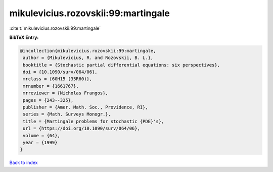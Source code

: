mikulevicius.rozovskii:99:martingale
====================================

:cite:t:`mikulevicius.rozovskii:99:martingale`

**BibTeX Entry:**

.. code-block:: bibtex

   @incollection{mikulevicius.rozovskii:99:martingale,
    author = {Mikulevicius, R. and Rozovskii, B. L.},
    booktitle = {Stochastic partial differential equations: six perspectives},
    doi = {10.1090/surv/064/06},
    mrclass = {60H15 (35R60)},
    mrnumber = {1661767},
    mrreviewer = {Nicholas Frangos},
    pages = {243--325},
    publisher = {Amer. Math. Soc., Providence, RI},
    series = {Math. Surveys Monogr.},
    title = {Martingale problems for stochastic {PDE}'s},
    url = {https://doi.org/10.1090/surv/064/06},
    volume = {64},
    year = {1999}
   }

`Back to index <../By-Cite-Keys.rst>`_

